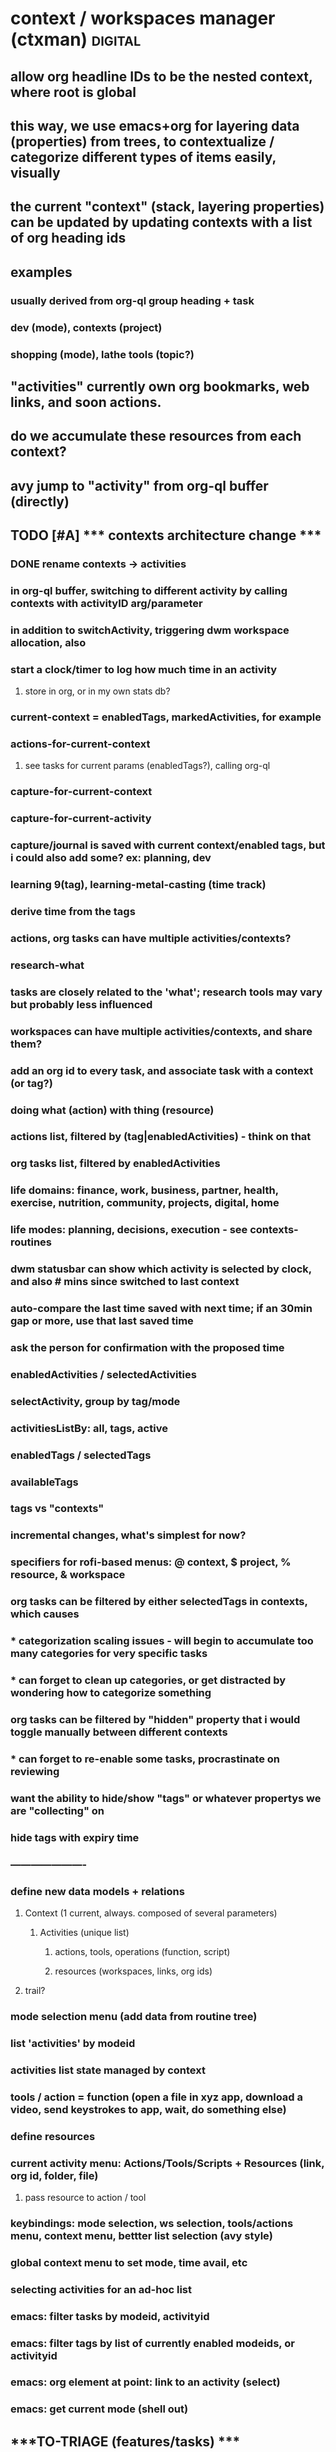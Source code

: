 * context / workspaces manager (ctxman) :digital:
** allow org headline IDs to be the nested context, where root is global
** this way, we use emacs+org for layering data (properties) from trees, to contextualize / categorize different types of items easily, visually

** the current "context" (stack, layering properties) can be updated by updating contexts with a list of org heading ids
** examples
*** usually derived from org-ql group heading + task

*** dev (mode), contexts (project)
*** shopping (mode), lathe tools (topic?)


** "activities" currently own org bookmarks, web links, and soon actions. 
** do we accumulate these resources from each context?

** avy jump to "activity" from org-ql buffer (directly)


** TODO [#A] ***** contexts architecture change *****
:PROPERTIES:
:ID:       d995da8c-b646-4baf-b926-fd5a3f231d56
:END:

*** DONE rename contexts -> activities
CLOSED: [2024-07-01 Mon 14:42]

*** in org-ql buffer, switching to different activity by calling contexts with activityID arg/parameter
*** in addition to switchActivity, triggering dwm workspace allocation, also
*** start a clock/timer to log how much time in an activity
**** store in org, or in my own stats db?


*** current-context = enabledTags, markedActivities, for example

*** actions-for-current-context
**** see tasks for current params (enabledTags?), calling org-ql

*** capture-for-current-context
*** capture-for-current-activity

*** capture/journal is saved with current context/enabled tags, but i could also add some? ex: planning, dev

*** learning  9(tag), learning-metal-casting (time track)
*** derive time from the tags

*** actions, org tasks can have multiple activities/contexts?

*** research-what
*** tasks are closely related to the 'what'; research tools may vary but probably less influenced

*** workspaces can have multiple activities/contexts, and share them? 

*** add an org id to every task, and associate task with a context (or tag?)
*** doing what (action) with thing (resource)

*** actions list, filtered by (tag|enabledActivities) - think on that
*** org tasks list, filtered by enabledActivities

*** life domains: finance, work, business, partner, health, exercise, nutrition, community, projects, digital, home
*** life modes: planning, decisions, execution - see contexts-routines
*** dwm statusbar can show which activity is selected by clock, and also # mins since switched to last context
*** auto-compare the last time saved with next time; if an 30min gap or more, use that last saved time
*** ask the person for confirmation with the proposed time

*** enabledActivities / selectedActivities
*** selectActivity, group by tag/mode

*** activitiesListBy: all, tags, active

*** enabledTags / selectedTags
*** availableTags

*** tags vs "contexts"

*** incremental changes, what's simplest for now?
*** specifiers for rofi-based menus: @ context, $ project, % resource, & workspace

*** org tasks can be filtered by either selectedTags in contexts, which causes
*** * categorization scaling issues - will begin to accumulate too many categories for very specific tasks
*** * can forget to clean up categories, or get distracted by wondering how to categorize something

*** org tasks can be filtered by "hidden" property that i would toggle manually between different contexts
*** * can forget to re-enable some tasks, procrastinate on reviewing

*** want the ability to hide/show "tags" or whatever propertys we are "collecting" on

*** hide tags with expiry time

*** ----------------------

*** define new data models  + relations
**** Context (1 current, always. composed of several parameters)
***** Activities (unique list)
****** actions, tools, operations (function, script)
****** resources (workspaces, links, org ids)
**** trail? 
*** mode selection menu (add data from routine tree)
*** list 'activities' by modeid
*** activities list state managed by context
*** tools / action = function (open a file in xyz app, download a video, send keystrokes to app, wait, do something else)
*** define resources
*** current activity menu: Actions/Tools/Scripts + Resources (link, org id, folder, file)
**** pass resource to action / tool
*** keybindings: mode selection, ws selection, tools/actions menu, context menu, bettter list selection (avy style)
*** 
*** global context menu to set mode, time avail, etc

*** selecting activities for an ad-hoc list


*** emacs: filter tasks by modeid, activityid
*** emacs: filter tags by list of currently enabled modeids, or activityid
*** emacs: org element at point: link to an activity (select)
*** emacs: get current mode (shell out)











** ****TO-TRIAGE (features/tasks) ****
*** explore: (feeds) - github, ig, etc...can still be constrained by interest/account
*** "trails" - starts when opening browser for a new topic, like i usually do in temp context for now
*** show recently opened contexts, sticky, tags etc

*** global voice to text -> paste/type into textbox

*** sleep hook for weekplan
https://wiki.archlinux.org/title/Power_management/Suspend_and_hibernate#Sleep_hooks

*** prune + destroy contexts; archive resources
prune by age
prompt user for deactivating contexts that haven't been accessed in a while but are occupying a dwm tag
store bookmarks, command snippets, etc for deactivated contexts in an archive?
*** edit metadata for list items (tags list, name for activities, etc)
*** see recently accessed contexts, even if dead

*** contexts: push "context-switch" context onto the stack when switching
*** enable side-effects (actions) to trigger when context stack is updated
*** run queries about contexts, output to org blocks

*** stop making contexts for projects? keep projects for higher-level contexts?

*** "explore" / "inspiration" contexts for the appropriate time to do that

*** temp context -> persist vs purge. track age and gc contexts every x hours
*** default context - jump back to after no activity in a while (week intentions)

*** context: jump back (home + esc = jump back, home + home = contexts list)

*** how many times opened contexts per day
**** contexts-stats



*** contexts help page / root org doc
*** in which contexts do i have clients? (ask dwm how many clients on selected workspace?)

*** bookmarks / links tags separate from contexts and their tags?

*** run command ON a selected context - don't select the context first, then run the command 

*** dwm tagmask -> 64bits
*** dwm: activated state - decouple dwm tag assignment from 'activated'

*** transient contexts, and auto purge prompt

*** steno input method for contexts access
*** stop abusing dwm workspaces, make it semantically correct to prevent adhd)
*** whisper ai input method for navigation and audio rendering

*** contexts history - git-like, can branch?

*** jump to new context from keywords (in org, browser text selected, etc?): *things*, *people*, *actions, *intentions*

*** "new temp browsing context"
**** no more meta-g, b
**** if a concrete trail is formed, and we need to persist, we can save current browser window

*** concepts: storage, retrieval, retention, focus, attention

*** command: activate context, run command, with parameter (url encode?)

*** suggestions for contexts reinforced by what time of day + duration you usually go to them

*** subcontext from a more broad context (Narrowing)

*** context list filters: tags selected, time of day / scheduling, mood/mental state/mental performance, weather, time available, location
*** modes switching for context list: recent, tags selected, sticky, active, marked, all
**** <home>: shows lists in different modes
*** schedules / routines just auto-select tags

*** "mark" a set of contexts to run commands: (de)activate, make group? (ContextGroup), delete etc
*** "mark" links to: move to another LinkGroup, delete, open
*** rofi: display tree-like structure for Links+Linkgroups?
*** 'focus' mode: hides all contexts except a selected/marked list; *each new window becomes a subcontext?*
**** is ContextGroup needed? maybe stick with just a transient marked set
**** see emacs marks; transient vs
**** update /etc/hosts to block whatsapp, YT, etc?
https://github.com/MadhavBahl/Control-Yourself/blob/master/JavaScript/blocker.js
*** notify-send mode changes

*** "mark xyz contexts" - as active, deactivate, etc

*** contexts <-> org nodes, links, content, relationships
**** draw it out for vinny + prot?

*** feeding the reccomendation engines at the time you want; otherwise staying anon
**** pipetube

*** yt watch history

*** message *retrieval* also needs focus (ex: "what was that place that andrijana shared with me?" ... 10 text responses later.....)

*** message *sending* needs buffering (maybe its not a good time to send that to them rn and you know it)

*** migrating resources from one context to another

*** scripts
*** global links search
*** typesense for nested document search (find link by tag or keyword in context)
*** global search: links (opens the context it was found in), contexts, org headlines
**** gonna need redis

*** contexts share resources? (links, org headlines? etc)

*** a person is a context or a node; social -> vinny; can keep messaging logs there

*** tags are keywords for contexts?

*** computed tags: "org" for contexts with an orgBookmarks item?

*** when navigating to that resource, we are presented with a refined context list to choose from
**** would this get messy?


*** define multiple bookmarks for dev-contexts: todo.org + dev window
*** parent, or related-to relationships in place of tags? example: study-xyz

*** add todo command (so that i quit writing paper notes)

*** org-headline bookmarking -> default naming, also do we first switch context?


*** search relevancy by access - weighted graph? (vinny thought, maybe ask clarification)

*** track context open count, average age of contexts, etc

*** jumping to another context, vs an org-heading within the same emacs frame

*** querying contexts for bookmarks list; skip rofi interface, return stdout

*** linking org headings to contexts vs other org headings

*** brotab-like browser interface? fork "copy as markdown"?
*** bug: can't store links while dunst notification is up?


*** client / window count in contexts

*** send links to another inactive context

*** scheduling / timeboxing ContextGroups

*** bookmarks server (context_id is like request_id in distributed tracing)

*** how does org transclusion fit into contexts nodes?

*** parent contexts (or tag filters): study (read), *explore* (timebox it), project, brainstorm, dev, watch, community/social, house

*** ink
https://github.com/vadimdemedes/ink#getting-started

*** ux issue: typing a new context which has substring text as existing context; requires inventing new context name

*** org headline bookmark

*** org notes can link to a linkgroup in a context, for a list of links

*** parent contexts apply filters (tags) to context selection process? ie, you "zoom into" a context, such as study?

*** scripts launching - pipe-viewer

*** contexts expiration date - timer / age

*** linkgroups sorting + format
*** track time active on contexts to a separate time-series yaml
*** move LinkGroups + Links to other, or multiple contexts

*** frecency for contexts list
https://en.wikipedia.org/wiki/Frecency
Frecency can be computed from a list of use dates, either as pro-actively while a user browses the web or as needed.[4] Some frecency measures can also be computed in a rolling manner without storing such a list.[1]
The ZFS filesystem uses this concept in its adaptive replacement cache (ARC) cache with a most recently used (MRU) and most frequently used (MFU) list. 


*** send window to inactive context - don't send?

*** when opening linkgroup, when ff window isn't already open, be sure to open it or we open tab in another context

*** stateful filters that can be "applied" to context list, such as selecting a subset of contexts to be "sticky"

*** history / time-series of contexts snapshots

*** contexts list frecency + sticky behavior
**** construct by putting 'sticky' contexts at the top of search; limit to most recent 5-10, and place the rest of them interleaved with the other contexts (inactive and active), sorted by frecency
*** context init: popup menu allowing selection of items to launch (linkgroups, bookmarks, scripts), with multi-selection state applied from the previous init

*** contexts: (bug) workspaces availability- having to restart 

*** context count in prompt
*** org-ql tags
*** active contexts: -filter flag in rofi

*** org-ql for inheriting contexts tags
*** helper funcs to write headlines for new contexts? (review contexts list)

*** context "stickiness" + list shortcut

*** fzf tab completion

*** scripts list; associate with contexts
*** bookmarks in separate db; later it can be an API server for a flutter/web app
*** temp vs "sticky" state + filtering
*** search through ALL links
*** jump to context when sending window

*** mpv queuing

*** contexts schema: temp, or "projected age" for auto-pruning

*** org func to make a link and also add it to current context

*** url to linkgroup *
*** open linkgroup, switch context

*** contexts url handler for emacs

*** YT: rofi /fzf search (to avoid seeing reccomendations beforehand, which distract)
*** YT: mpv for private videos

*** dropdown terminal w/ tmux support - tdrop
https://github.com/noctuid/tdrop
*** darkman scripts
*** sxhkd linter
https://www.reddit.com/r/bspwm/comments/vqblcy/sxhkdparser_a_library_for_parsing_sxhkd_configs/
*** fzf hacks + completion
https://github.com/Aloxaf/fzf-tab
https://seb.jambor.dev/posts/improving-shell-workflows-with-fzf/
https://news.ycombinator.com/item?id=26634419
*** LLM AI bound to hotkey
*** dictionary bound to hotkey
*** send window to a not-active context

*** link-hint for emacs
https://github.com/noctuid/link-hint.el

*** test emacs bookmarks saving - which instance/servername?


*** TODO emacs bookmarks menu + stickiness
**** store bookmark (like sticky link) for org bookmarks (headline id or burly config), www links, scripts

*** dunstify -h int:value:64 "lala"

*** bookmarks creation like "sticky" links

*** contexts to add: watch (rename youtube?)

*** pre-selected launch items

*** TODO dwm rebuild / patching / testing
**** copy dwm folder
**** sync w/ git remote?
https://git.suckless.org/dwm/
**** list commits to cherry-pick
**** test w/ Xephyr

**** deck patch

**** ewmh patch
**** rename tag func
**** bar buttons
**** bar mods - drawing, dual
**** "minimize" windows
**** check dwm-dev for more patches (sta

**** 64 bits for tags
https://stackoverflow.com/a/30777541
 https://stackoverflow.com/questions/2453189/how-to-produce-64-bit-masks
 1LL << (input - 1LL)

**** single tagset or monitortags patch?
https://github.com/bakkeby/patches/blob/master/dwm/dwm-monitortags-6.2.diff

*** TODO multi-select links ui
*** TODO multi-select tags ui
*** TODO multi-select launch items

*** launch items auto-build

*** TODO current context operations
**** launch items
***** links
***** link groups
***** emacs bookmarks
***** scripts
***** pdf coordinates
***** misc files + directories (rifle/ranger)
**** rename current
**** DONE activate
CLOSED: [2023-12-18 Mon 16:52]
**** DONE deactivate (confirm)
CLOSED: [2023-12-18 Mon 16:52]
**** init "sticky" launch items
**** sticky toggle

*** TODO "launch item" edit menu
**** move/copy "launch item" (bookmark) to another context
**** delete
**** rename
*** TODO contextId -> nanoId
*** TODO ui: prompt (rename, descriptions)
*** TODO ui: confirmation
*** TODO tags edit w/ rofi multi-select




















*** add org bookmark
*** dwmc tag rename

*** emacs: org narrowing keybinds
*** emacs: buffer tab nav keybinds
*** emacs: jump to context link handler

*** ---------------------------------------------------------------------------------------------------
*** TODO monitor selection
**** set state on which monitor selected; track currentContext separately for it
**** send dwm command (create signal if does not exist) to select monitor w/ dwmc
**** fix for window selection with rofi changing dwm tag
***** sleep after then send command to contexts to get it to update context based on open dwm tag
**** allow "locking" monitors to retrieve the same context on both
*** TODO visually navigate up/down a stack of contexts (bar / sxhkd)
*** TODO contexts list operations
**** set stickiness / pinned state for list of contexts
*** TODO inheritance / parent relationships
**** use keypaths, dot notation
**** bookmarks inherit tags from context, for search?
*** TODO pdf coordinates bookmarks, parse-pdf, pdf.js
*** eww widgets
*** uninstall bt

*** ---------------------------------------------------------------------------------------------------











*** TODO persistence / orm / cache
**** TODO yaml (de)serialization of Date
**** TODO mikro-orm

*** delete (confirm)
*** ensure that linkgroup ids don't get updated on edit?

*** "marking" windows to gather info used for automation
*** track available dwm tags count to plan cleaning up

*** search
**** typesense
**** search within contexts- their children content 
**** sqlite built-in?
*** links: gather additional metadata with request

*** plugins for scripts, emacs, urls

*** DONE client-server w/ unix socket
CLOSED: [2023-12-09 Sat 05:17]
*** DONE refactor + git commit
CLOSED: [2023-12-09 Sat 05:17]
*** DONE sxhkd - update to use contexts client
CLOSED: [2023-12-11 Mon 22:00]
**** backup contexts.yml
**** printf "switchContextRofi" | nc -w0 -uU /tmp/contexts.sock
*** DONE LinkGroup import
CLOSED: [2023-12-12 Tue 19:14]
**** copy links from ff current window using "copy as markdown" kb shortcut
**** "paste" into contextctl
**** store links
**** bind to hotkey
*** DONE hotkeys mapped directly to current context submenus
CLOSED: [2023-12-14 Thu 20:48]
*** DONE links stickiness (for launch items/bookmarks)
CLOSED: [2023-12-16 Sat 00:28]
*** DONE submenus with list should be able to map to a hotkey
CLOSED: [2023-12-14 Thu 23:54]
*** DONE map all links from all linkgroups (flatmap?) to search through
CLOSED: [2023-12-15 Fri 02:48]
*** DONE sxhkd mode tracking w/ FIFO or parser tools
CLOSED: [2023-12-25 Mon 14:22]
https://old.reddit.com/r/bspwm/comments/ervjed/is_there_a_simple_way_to_add_notification_or_some/
https://www.reddit.com/r/bspwm/comments/vqblcy/sxhkdparser_a_library_for_parsing_sxhkd_configs/

** context switching emacs link (example included)
(setq shell-file-name "/bin/bash")  
(setenv "ESHELL" "/bin/bash")

[[shell:contextc activatecontext][activate context]]
[[shell:contextc "activateActivity|planning"][activate context: planning]]

** NEXT TODO
*** import links from tab session manager

*** rofi more lines
https://github.com/davatorium/rofi/issues/1007

*** update last accessed after sending window to context
*** prune contexts conveniently
*** emacs bookmarks /w servername

*** context property: tags,
*** context property: geohex zones, location
*** context property: sticky / persistent

*** notifs daemon / dunst -> tiramisu
https://github.com/Sweets/tiramisu

*** multi-monitor tags (contexts) handling
**** available dwm tags func
**** dwm patch - single tagset?

*** global error handling / notify-send improvements

*** parent contexts, inherit properties

*** python ff recovery
https://stackoverflow.com/questions/76559601/save-urls-of-open-tabs-in-chrome-using-bash-script-and-python

*** ui for attachments web links, emacs bookmarks, scripts, files (pdf, video, etc), geohex zones
*** ui for tags add/remove
*** ui for bools / checkboxes

*** multiselect rofi helpers
echo "uno|dos" | rofi -sep "|" -dmenu -multi-select
*** [[https://github.com/sdothum/dotfiles/blob/29bce00ad011e6d9450305ede25d5533d8f5f856/bin/bin/functions/ui/rmenu#L124][rofi vs fzf interchangeability]]
*** add/remove tags from new contexts (snapshot) to diff against the parent?
*** history per command / sub-menu

** structure-plan.org, contexts.org

** commands
./main.mts --command=rofiSwitchRecent
node built.mjs --command=rofiSwitchRecent
npm build
** immediate
*** reload contexts list
**** load from yaml
*** list contexts by lastAccessed

*** view existing context (dwm tag id assigned) by id
***** update lastAccessed
***** view dwm tag

*** activate existing context (find available dwm tag, assign it, view context, run scripts)
**** search for available dwm tags
**** assign the next available dwm tag
**** run scripts
**** view context
**** set active flag

*** switch context
**** if context not exist, create
**** if active + dwm tag assigned
***** view context
**** else if inactive || no dwm tag
***** activate context
**** set current context

*** create new context
**** add context to global contexts we load from yaml
**** capture details (zx prompts)
**** activate context
**** save global contexts list

*** cache window count per dwm tag to find next available dwm tag
**** for i= 0...32, dwmc viewex i
**** set window count for each pos in array

*** find next dwm tag available from index
**** check if windows present on tag
**** recurse until empty tag

** ARCHIVE / DONE
*** DONE tab groups: links (url, desc, create date, access date); group (creation, access, name, sticky)
CLOSED: [2023-12-08 Fri 12:57]
*** DONE handler for "current context menu"
CLOSED: [2023-12-08 Fri 12:56]
*** DONE search for "empty" dwm tags (context not active, no dwmtag assigned)
CLOSED: [2023-12-08 Fri 12:56]
*** DONE listing recent contexts
CLOSED: [2023-12-08 Fri 12:57]
*** DONE tracking which ones are "active" (dwm tag is being used)
CLOSED: [2023-12-08 Fri 12:57]
*** DONE esbuild
CLOSED: [2023-12-08 Fri 12:57]
*** DONE move window to xyz workspace
CLOSED: [2023-12-08 Fri 12:57]


*** DONE menu handling
CLOSED: [2023-12-08 Fri 14:45]
*** DONE context property: active (dwm used)
CLOSED: [2023-12-08 Fri 14:49]

** speed improvements (startup)
*** #!/usr/bin/env -S node --loader @swc-node/register/esm
*** https://www.codejam.info/2023/04/zx-typescript-esm.html


** tasks
- select context as we are working - create or find existing
- internally store 32 context positions
- emphermal vs persistent 
- move window to context_id
- menu updates as a result of updated context
- launch emacs bookmark for window config + buffers (org, dev, general)
- search + filter contexts by tags
- add/remove tags to current context
- "swallow" context by cloning its items to parent an deleting
- link to other contexts?
- launch browser with selected bookmarks
- bookmark selection UI
** contexts
*** see [[id:14e59dfb-24f9-4fc4-be93-1904c83710f2][contexts]]
*** contextman
*** interests-mapping
*** procurement
*** refile
*** projects
*** weekplan
*** emacs-rice
*** 2023-plan
*** 2023-review

*** -------------------------------
*** review notes
*** reminders
*** planning
**** week, month
*** digital tasks
*** physical tasks
*** social
**** communication / messaging
**** messaging
**** review social.org
**** write tasks for future comms/plans
*** creative idea generation (projects, business)
*** research (reading, wiki, review links, yt, take notes)
*** writing (public)
*** decisions / planning (reflection, goals review, goals setting)
*** jot down something that inspired me, to investigate later
*** procurement
**** research
**** prioritizing
**** actual buying

*** project active (log findings, document problems, write tasks for future)
*** review ideas + inspiration, writing
** features (most comprehensive + useful)
- context-switch helper

- show commands for current context
- list contexts
- filter list by tags, search term

- invoke with contextId arg, else get it from dwm

- commands for context

- collect links for browser windows
- links, separated by windows

- navigation of links w/ various filters

- open org headline bookmark (emacs)
- open project folder (emacs)
- open set of files (emacs)


- tags for contexts
- quickly edit tags

- relations to other workspaces

- misuse dwm tags as workspaces; generate id for them
- interop with dwm

- launch ranger in working directory
- make working directory


- persistance
- persist filters
** commands
*** throw a window to another context
*** persist tabs to context: close ff, save links for open tabs; assign links to a window id provided by current context
*** "save open links to a new/existing workspace"
** models
*** context:node
**** parent_project_id                                      {  RELATED_PROJECT_IDS 
**** children_project_ids []                             }  MAY BE A BETTER OPTION- not everything is hierarchical
**** depends_on []
**** time budget estimate
**** cost estimate
**** deadline
**** estimated end datetime (or null if ongoing)
**** ongoing? recurring?
**** priority
**** start time
**** logbook
***** 2023-10-04 - 16:36
****** Trying something new
:PROPERTIES:
:ID:       5dee8b70-7162-4f9b-8aa6-aebf4ff27e1f
:END:
***** add to a drawer, or?? automate entering logs
**** attached media
blah link
**** supplies list
**** design/plan/overview/abstract
**** workspace_id                                              { OBSCOLETE? }
***** workspace_id
***** storage_dir
**** scale - estimate how big i think it is? maybe calculated val by time + budget
*** link
**** url
**** title (get from http request)
**** body snippet (get from http request)
**** description (user generated)
**** tags
**** last_accessed_datetime
**** create_datetime
*** link set (window in ff)
*** context_type?
*** context_types have different set of commands associated?
*** links (web, org bookmarks)
*** tag
*** attachments (pdfs, videos, files, uses working dir)
*** commands (default, spaces mutations, org nav and capture, links, scripts, dwm)
*** relations
*** lifecycle hooks

** map emacs desktops to context_id
** docked state from system state applied onto each context
** compose contexts (redux style?)


** design goals brainstorm
*** stop relying on tab session manager in FF
*** visualize various relationships between topics?
*** track projects in ctx bar charts perhaps
*** implement TUI to list contexts
*** ctxman will be the source of truth for which "workspace" is open
*** implement new bar for dwm since we basically replace its workspace handling
https://github.com/ryanflannery/oxbar
** features
*** open new dwm  workspace - count the dwm bitmask field for tags, to id the "workspace"?
*** recompile dwm with increased max workspaces/tags, patch for IPC?
*** hide some windows that are not relevant (now), but will be later
**** that's' what dwm tags would be used for, typically
*** navigate to the "context root" node of org note
*** need to compile dwm w/ patch for wmctrl
https://dwm.suckless.org/patches/current_desktop/
*** dwm scratchpad for ctx man
*** getting "current desktop" in dwm - based on the index of the bitmask
*** update internal context_id when dwm workspace changes due to things like FF focusing a tab
*** https://stackoverflow.com/questions/2250757/is-there-a-linux-command-to-determine-the-window-ids-associated-with-a-given-pro
*** brotab: store groups of tabs like "research trails" by occasionally snapshotting FF windows
*** open "trail" snapshot (brotab) -  FF windows+tabs, on a dwm workspace (Like TSM)
*** have official "bookmarks" that are more favorite and separate from trails
*** avy-style navigation in context list
*** bookmark detail - edit tags + note for a bookmark
*** handle multi monitors, maybe brotab has this covered

*** "create a context/workspace/bookmark here" - read id from emacs, add to list, persist
*** org code blocks can get my links out from the context manager app
*** cli args for ^^ ctx --get-bookmarks <context_id>


*** keep up with links, notes, videos, PDFs for various projects/research/tasks
**** attachment
*** fetch titles for any given URLs
*** import open FF tabs

*** archive irrelevant contexts
**** one-time task, project finished
*** access persistent contexts (routine, frequent workflows)
*** search/query: compose "calculated contexts" by aggregating entity results within contexts
*** relate "big-picture" contexts to detail context
**** see above ^^
**** each context can swallow their parents attributes/props

spaces, links, or attachments from multiple ways to query (tags, parent/child)

*** visualize / select links in a novel way

*** track where time goes - which context?
*** log / journal for each context?

*** persistence: easily close "context" and re-open it (to save resources)
*** serialize a window config in dwm?

*** workspaces mgr can open a project on a specific org path/id, from a keybinding (burly?)
*** a workspace can have many topics (org root headlines?)
*** a workspace is a collection of: notes/bookmarks to nodes in notes, links, scripts
*** org urls for tasks in weekplan can invoke scripts in workspaces
** hide
*** ctxman can map dwm tag # with its own internal ids; dwm does not need to statically alloc for 9999 contexts
*** decisions
**** dwm integrations: scope it
**** emacs integration: scope it
*** possible tools
**** neo-blessed
*** design brainstorm / old ideas
**** encoding / serialization
***** use FS, keep separate files for separate applications)
***** start with browers and their clipboard extension w/xdotool
***** lifetime states: urgent, temporary, routine, permanent
****** these are effectively tags, no need to complicate things by using symbols?
***** tags: mostly come from top-level columns in todo.org
***** symbols can encode lifetime states: !@$%^
***** tags: / can encode
***** file content for state serialization ideas
****** tag/workspace
******* study/serbian
****** workspace/tag
******* serbian/study
****** workspace/tag1/tag2/tag3/tag4
****** workspace/tag1/lifetime
******* dj/learn/ongoing
***** ~/workspaces symlinks -> workspaces-desktop or workspaces-laptop
***** each workspace gets its own org doc
***** symlinks can happen within workspaces
***** working directory
****** try to set that to the workspace, if possible
**** misc
***** 2 sets: dwm current workspaces + my persistent workspaces
****** opening creates a dwm workspace if it doesnt exist
****** for current dwm workspace can make persistent, which writes to fs and json
***** workspaces poll script (daemon)
****** spawn a process to write tag json on tag rename event
****** or on tag rename function write json

***** workspace detail
****** toggle visibility
****** rofi here
****** pcmanfm here
****** shell here
****** emacs capture template with workspace name
****** associate with dwm tags
***** create new
****** serialize with jq to json
****** store path for ~/storage/workspaces
***** list current workspaces
****** sort by access time, name
**** digital workflow improvements / ricing
***** ★ de-serializing tabs
***** ★ managing / discarding unused tabs
***** ★ workspaces: when creating a new workspace, automatically create an entry in workspaces.org
***** ★ xmonad scratchpads
****** ★ google translate
****** ★ links to share
***** ★ display scripting physical button?
****** ★ (also mqtt - discovery board?)
***** ★ org-capture for links to share with people
***** ★ START USING ORG-CAPTURE AGAIN
***** ★ emacs vs xmonad super keys

**** rofi workspaces context menu

**** use timestamps for serializing ff tabs

**** workspace-context-aware org capture mode
**** digi journal: org capture invoke

**** dumps, with the same timestamp, when saving:
***** wmctrl
***** browser tabs, for each window necessary

**** wmctrl dump for my workspace, timestamped, just to keep an idea of what was going on

**** workspaces list
***** persistent:
****** jobs
****** web-etc
****** journal-
****** journal-digital
****** photo-
****** social-comms
******* there is no chat, keep notes, send things 3x a day
****** social-browse
****** study-serbian
****** music-play
****** music-explore
***** top-level domains?
****** social
****** photo
****** dev
****** chores
****** etc

**** org capture - revisit this idea, integrating with workspaces - maybe just always focus emacs on the same shortcut for whichever workspace i'm on?


**** emacs / org - follow outline tree path for workspaces, to get into specific parts of notes without breaking it into so many small files?
**** so we have domains

**** notes kb shortcut: focus emacs for each workspace (context menu)

**** ★ context menu for current workspace
***** notes, folder creation
**** initialize
***** no overwrite, show warning


**** ★ define fs structure: 

**** some org files should be in the agenda, some not - symlink?
***** how to keep priority / order? properties / custom agenda?
**** each workspace gets its own scripts folder?


**** rust-based workspace manager (wmctrl wrapper)
https://github.com/Treborium/rust-wmctrl/tree/master/src
**** xraise (crates.io)

**** mupdf + xprop for serializing state of "reading" workspaces
***** or use a wrapper to capture it?

**** CTRL + \ will be the workspaces menu

**** modal - put workspaces in priority or frequency


**** use symlinks to create hierarchy for workspaces

**** send "save org file" to emacs

**** have scripts for different WM_CLASS for (de)serialization

**** note on disappointent / flow
A great source of disappointment occurs when starting something that requires a lot of sacrifice: effort, focus, concentration, discipline ... only to completely get off-track, either by stopping a habit, or some techincal details (laptop died / X11 crashed, all the workspaces vanished).

**** states: last updated (saved/restored), launch init script on restore

It seems that notes + browser research are the most common pattern i find myself working through problems / tasks. 

Consistency would be good

**** associating pinboard tags with a workspace name

A map of how these things connect would also be good

Emacs / Tree style is helpful for filtering hierarchical data

props + filtering would give enough control to get visibility on what workflows / tasks i should be doing

emacs: links to exec shell scripts to run commands on xmonad (switch to workspace, for example)


**** find categories in pinboard bookmarks, creating workspaces
**** routine: define frequency for working in those workspaces

**** manually move the project-* files into workspaces, this will clean up the agenda
**** make a refile workspace start inbox.org with a blank slate
***** open evernote notes
***** open simplenote notes

**** Xmonad servermode - create/open workspace
**** workspacectl
***** list workspaces
****** list all
****** list filtered view of workspaces
****** filter toggles
****** state / persistence of filters
***** restore workspaces
***** context (current workspace actions)
****** open notes (for this workspace)
****** open file manager (for this workspace)

**** workspace context menu
***** hide/show this workspace
***** re-initialize
***** toggle note location, to keep orgzly agenda tidy
~/org vs ~/workspace/workspace.org (symlink)
***** open terminal in workspace scratch dir
***** open emacs note
***** open ranger
***** rename workspace
***** symlink ~/downloads to workspace scratch

**** lemonbar or polybar to display current workspace state

**** ~/scripts/workspaces/workspacemgr.sh


**** open emacs for currently open workspace

**** visibility flags in json
**** list "visible" workspaces
**** lemonbar or dzen etc

**** xmonad commands defined with lambdas and strings
**** programmatically creating workspaces:
***** addWorkspace :: String -> X ()Source#

 Add a new workspace with the given name, or do nothing if a workspace with the given name already exists; then switch to the newly created workspace.



**** get workspaces which include a particular tag:
cat workspace-dump-wmctrl-to-jq.json | jq '. | select(.tags | contains(["daily"]))'
cat workspace-dump-wmctrl-to-jq.json | jq '. | select(.tags | contains(["daily"])) | .name'

**** get workspace id by name
workspace_id=$(wmctrl -d | grep todo | cut -f 1 -d ' ')

**** jq examples

map(select( any(.tags[]; .name == "TAG" )))

jq '.arrayOfStuff[] | select(.key2 | contains("dar"))'

get the workspace names with prioirty 1
wmctrl -d | cut -c 33- | jq -R ". | {name: ., priority: 0, tags: []} | select(.priority == 0) | .name"


**** jq / scripting
***** json structure
 wmctrl -d | cut -c 33- | jq -R "{name: ., priority: 0, tags: []}" > workspace-dump-wmctrl-to-jq.json



**** *** creating json from current window list example ***
wmctrl -d | cut -c 33- | jq -R "{name: ., priority: 0, tags: []}"

**** *** workspaces automation / scripting*** 
***** type into emacs creating a link with the name
***** a folder for shell scripts to get executed on workspace launch
***** rofi / bash interface:
****** restore all workspaces
******* get list of currently open workspaces with wmctrl
******* iterate over each workspace in state file
******* check if it already exists
******* if not, open it
****** create + open new workspace (with state and tag/s)
******* create directory ~/workspaces/workspacename
******* copy template over
******** init.sh
********* switch to named xmonad layout (use server mode)
******** workspacename.org
******* xdotool types to create the workspace
******* *update* no, we use xmonad servermode:
******* run init.sh
~/workspaces/workspacename/init.sh
******* opens org file
~/workspaces/name/name.org

****** edit workspace metadata
******* visibility
******* tags
******* priority
****** switch to workspace (with state and/org tag)
****** rename current workspace
******* wmctrl gets the name of the current workspace
******* this keeps xmonad and script in sync
******* xdotool calls the rename command on xmonad
****** display current workspace
******* xmonad pp could also filter out just the current (use a symbol like &)
****** import workspace laptop -> desktop
****** import workspace desktop -> laptop
***** directory structure
# ~/workspaces/workspacename/2019-10-07-state
***** wmctrl commands
****** save current workspaces to a file
wmctrl -d | cut -c 33- > ~/workspaces/workspaces
***** encoding / serialization
****** lifetime states: urgent, temporary, routine, permanent
******* these are effectively tags, no need to complicate things by using symbols?
****** tags: mostly come from top-level columns in todo.org
****** symbols can encode lifetime states: !@$%^
****** tags: / can encode
****** file content for state serialization ideas
******* tag/workspace
******** study/serbian
******* workspace/tag
******** serbian/study
******* workspace/tag1/tag2/tag3/tag4
******* workspace/tag1/lifetime
******** dj/learn/ongoing
****** ~/workspaces symlinks -> workspaces-desktop or workspaces-laptop
****** each workspace gets its own org doc
****** symlinks can happen within workspaces
****** working directory
******* try to set that to the workspace, if possible


**** dzen2 as status indicator for workspace names
**** rofi menu to change scope or search by tag for workspaces
**** each workspace has a startup script added when it's created

**** launch comms apps separately

**** *** SYNC ***
***** ~/workspaces/workspacename/{desktop, laptop}/window-id-tabs.txt
***** ssh script to trigger desktop to run the appropriate commands
***** provide proper $DISPLAY variable
***** unison batch mode to sync the files at the end

***** now the other computer can "launch" the browser and emacs files from the laptop

**** wmctrl - activate window
wmctrl -x -a gvim.Gvim

**** links
https://superuser.com/questions/850145/how-to-use-wmctrl-to-activate-window-of-a-given-class
https://stackoverflow.com/questions/369758/how-to-trim-whitespace-from-a-bash-variable
https://wiki.archlinux.org/index.php/Rofi

**** wmctrl example commands~
❯ wmctrl -d | cut -c 33-
NSP
camera*
dishwasher*
maxi*
music
nutrition
photo
routine
serbian



❯ wmctrl -d
0  - DG: N/A  VP: N/A  WA: N/A  NSP
1  - DG: N/A  VP: N/A  WA: N/A  camera*
2  - DG: N/A  VP: N/A  WA: N/A  dishwasher*
3  - DG: N/A  VP: N/A  WA: N/A  maxi*
4  - DG: N/A  VP: N/A  WA: N/A  music
5  - DG: N/A  VP: N/A  WA: N/A  nutrition
6  - DG: N/A  VP: N/A  WA: N/A  photo
7  - DG: N/A  VP: N/A  WA: N/A  routine
8  - DG: N/A  VP: N/A  WA: N/A  serbian
9  - DG: N/A  VP: N/A  WA: N/A  social
10 - DG: N/A  VP: N/A  WA: N/A  todo
11 * DG: N/A  VP: N/A  WA: N/A  web
12 - DG: N/A  VP: N/A  WA: N/A  workspaces

~
❯ cat ~/workspaces/workspaces.txt
NSP
camera*
dishwasher*
maxi*
music
nutrition
photo
routine
serbian
social
todo
web
workspaces

~
❯ echo ~/workspaces/workspaces.txt
/home/gr4yscale/workspaces/workspaces.txt

~
❯ cat ~/workspaces/workspaces.txt
NSP
camera*
dishwasher*
maxi*
music
nutrition
photo
routine
serbian
social
todo
web
workspaces

~
❯ cat ~/workspaces/workspaces.txt | rofi
Rofi is unsure what to show.
Please specify the mode you want to show.

    rofi -show {mode}

The following modi are enabled:
 * combi

The following can be enabled:
 * window
 * windowcd
 * run
 * ssh
 * drun
 * keys

To activate a mode, add it to the list of modi in the modi setting.

~
❯ cat ~/workspaces/workspaces.txt | rofi -show combi

~
❯ cat ~/workspaces/workspaces.txt | rofi -show run
Mode run is not enabled. I have enabled it for now.
Please consider adding run to the list of enabled modi: modi: combi,run.

~
❯ cat ~/workspaces/workspaces.txt | rofi -d
Rofi is unsure what to show.
Please specify the mode you want to show.

    rofi -show {mode}

The following modi are enabled:
 * combi

The following can be enabled:
 * window
 * windowcd
 * run
 * ssh
 * drun
 * keys

To activate a mode, add it to the list of modi in the modi setting.

~
❯ man rofi

~ 17s
❯ rofi -e "my messsage"

~
❯ cat ~/workspaces/workspaces.txt | rofi -dmenu

~ 7s
❯ man rofi

~ 1m 5s
❯ dmenu

~
❯ cat ~/workspaces/workspaces.txt | dmenu

~
❯ cat ~/workspaces/workspaces.txt | dmenu
camera*

~
❯ wmctrl -d
0  - DG: N/A  VP: N/A  WA: N/A  NSP
1  - DG: N/A  VP: N/A  WA: N/A  camera*
2  - DG: N/A  VP: N/A  WA: N/A  dishwasher*
3  - DG: N/A  VP: N/A  WA: N/A  maxi*
4  - DG: N/A  VP: N/A  WA: N/A  music
5  - DG: N/A  VP: N/A  WA: N/A  nutrition
6  - DG: N/A  VP: N/A  WA: N/A  photo
7  - DG: N/A  VP: N/A  WA: N/A  routine
8  - DG: N/A  VP: N/A  WA: N/A  serbian
9  - DG: N/A  VP: N/A  WA: N/A  social
10 - DG: N/A  VP: N/A  WA: N/A  todo
11 * DG: N/A  VP: N/A  WA: N/A  workspaces

~
❯ wmctrl -d | grep routine
7  - DG: N/A  VP: N/A  WA: N/A  routine

~
❯ wmctrl -d | grep routine | cut -c 1
7

~
❯ wmctrl -d | grep routine | cut -c 1-
7  - DG: N/A  VP: N/A  WA: N/A  routine

~
❯ wmctrl -d | grep routine | cut -d 1
cut: you must specify a list of bytes, characters, or fields
Try 'cut --help' for more information.

~
❯ wmctrl -d | grep routine | cut -f 0
cut: fields are numbered from 1
Try 'cut --help' for more information.

~
❯ wmctrl -d | grep routine | cut -f 1
7  - DG: N/A  VP: N/A  WA: N/A  routine

~
❯ wmctrl -d | grep routine | cut -f 1 -d ' '
7

~
❯ wmctrl -d | grep todo | cut -f 1 -d ' '
10

~
❯ 

**** links
https://superuser.com/questions/850145/how-to-use-wmctrl-to-activate-window-of-a-given-class
https://stackoverflow.com/questions/369758/how-to-trim-whitespace-from-a-bash-variable
https://wiki.archlinux.org/index.php/Rofi

**** rofi / bash interface:
***** restore all workspaces
****** get list of currently open workspaces with wmctrl
****** iterate over each workspace in state file
****** check if it already exists
****** if not, open it
***** create new workspace (with state and tag/s)
****** which state? (list)
****** which tag? (list)
****** xdotool types to create the workspace
****** opens emacs with the org file in ~/workspaces/name/name.org
***** switch to workspace (with state and/org tag)
***** rename current workspace
****** wmctrl gets the name of the current workspace
****** this keeps xmonad and script in sync
****** xdotool calls the rename command on xmonad
***** display current workspace
****** xmonad pp could also filter out just the current (use a symbol like &)
***** import workspace laptop -> desktop
***** import workspace desktop -> laptop

**** directory structure
# ~/workspaces/workspacename/2019-10-07-state

**** wmctrl commands
***** save current workspaces to a file
wmctrl -d | cut -c 33- > ~/workspaces/workspaces

** dwm mods
*** disable rules
*** accept integer arg, and use that for selected workspace
** sqlite-web container: see script in ~/ctx

** misc brainstorming
*** view dwm tag for context
*** manage dwm tags (32) <-> active contexts
